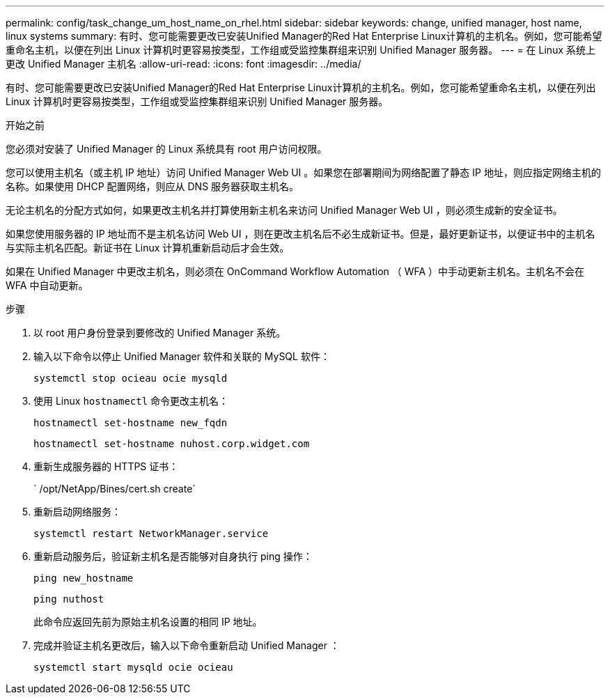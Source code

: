 ---
permalink: config/task_change_um_host_name_on_rhel.html 
sidebar: sidebar 
keywords: change, unified manager, host name, linux systems 
summary: 有时、您可能需要更改已安装Unified Manager的Red Hat Enterprise Linux计算机的主机名。例如，您可能希望重命名主机，以便在列出 Linux 计算机时更容易按类型，工作组或受监控集群组来识别 Unified Manager 服务器。 
---
= 在 Linux 系统上更改 Unified Manager 主机名
:allow-uri-read: 
:icons: font
:imagesdir: ../media/


[role="lead"]
有时、您可能需要更改已安装Unified Manager的Red Hat Enterprise Linux计算机的主机名。例如，您可能希望重命名主机，以便在列出 Linux 计算机时更容易按类型，工作组或受监控集群组来识别 Unified Manager 服务器。

.开始之前
您必须对安装了 Unified Manager 的 Linux 系统具有 root 用户访问权限。

您可以使用主机名（或主机 IP 地址）访问 Unified Manager Web UI 。如果您在部署期间为网络配置了静态 IP 地址，则应指定网络主机的名称。如果使用 DHCP 配置网络，则应从 DNS 服务器获取主机名。

无论主机名的分配方式如何，如果更改主机名并打算使用新主机名来访问 Unified Manager Web UI ，则必须生成新的安全证书。

如果您使用服务器的 IP 地址而不是主机名访问 Web UI ，则在更改主机名后不必生成新证书。但是，最好更新证书，以便证书中的主机名与实际主机名匹配。新证书在 Linux 计算机重新启动后才会生效。

如果在 Unified Manager 中更改主机名，则必须在 OnCommand Workflow Automation （ WFA ）中手动更新主机名。主机名不会在 WFA 中自动更新。

.步骤
. 以 root 用户身份登录到要修改的 Unified Manager 系统。
. 输入以下命令以停止 Unified Manager 软件和关联的 MySQL 软件：
+
`systemctl stop ocieau ocie mysqld`

. 使用 Linux `hostnamectl` 命令更改主机名：
+
`hostnamectl set-hostname new_fqdn`

+
`hostnamectl set-hostname nuhost.corp.widget.com`

. 重新生成服务器的 HTTPS 证书：
+
` /opt/NetApp/Bines/cert.sh create`

. 重新启动网络服务：
+
`systemctl restart NetworkManager.service`

. 重新启动服务后，验证新主机名是否能够对自身执行 ping 操作：
+
`ping new_hostname`

+
`ping nuthost`

+
此命令应返回先前为原始主机名设置的相同 IP 地址。

. 完成并验证主机名更改后，输入以下命令重新启动 Unified Manager ：
+
`systemctl start mysqld ocie ocieau`


